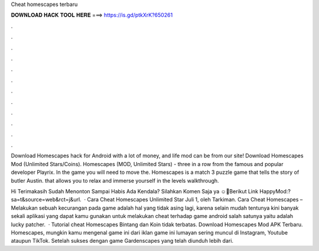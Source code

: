 Cheat homescapes terbaru



𝐃𝐎𝐖𝐍𝐋𝐎𝐀𝐃 𝐇𝐀𝐂𝐊 𝐓𝐎𝐎𝐋 𝐇𝐄𝐑𝐄 ===> https://is.gd/ptkXrK?650261



.



.



.



.



.



.



.



.



.



.



.



.

Download Homescapes hack for Android with a lot of money, and life mod can be from our site! Download Homescapes Mod (Unlimited Stars/Coins). Homescapes (MOD, Unlimited Stars) - three in a row from the famous and popular developer Playrix. In the game you will need to move the. Homescapes is a match 3 puzzle game that tells the story of butler Austin. that allows you to relax and immerse yourself in the levels walkthrough.

Hi Terimakasih Sudah Menonton Sampai Habis Ada Kendala? Silahkan Komen Saja ya ☺️🙏Berikut Link HappyMod:?sa=t&source=web&rct=j&url.  · Cara Cheat Homescapes Unlimited Star Juli 1, oleh Tarkiman. Cara Cheat Homescapes – Melakukan sebuah kecurangan pada game adalah hal yang tidak asing lagi, karena selain mudah tentunya kini banyak sekali aplikasi yang dapat kamu gunakan untuk melakukan cheat terhadap game android salah satunya yaitu adalah lucky patcher.  · Tutorial cheat Homescapes Bintang dan Koin tidak terbatas. Download Homescapes Mod APK Terbaru. Homescapes, mungkin kamu mengenal game ini dari iklan game ini lumayan sering muncul di Instagram, Youtube ataupun TikTok. Setelah sukses dengan game Gardenscapes yang telah diunduh lebih dari.
